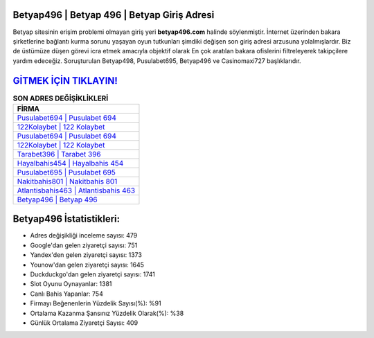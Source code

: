 ﻿Betyap496 | Betyap 496 | Betyap Giriş Adresi
===================================

.. image:: images/betyap-giris.jpg
   :width: 600
   
Betyap sitesinin erişim problemi olmayan giriş yeri **betyap496.com** halinde söylenmiştir. İnternet üzerinden bakara şirketlerine bağlantı kurma sorunu yaşayan oyun tutkunları şimdiki değişen son giriş adresi arzusuna yolalmışlardır. Biz de üstümüze düşen görevi icra etmek amacıyla objektif olarak En çok aratılan bakara ofislerini filtreleyerek takipçilere yardım edeceğiz. Soruşturulan Betyap498, Pusulabet695, Betyap496 ve Casinomaxi727 başlıklarıdır.

`GİTMEK İÇİN TIKLAYIN! <https://urlday.cc/git>`_
==============

.. list-table:: **SON ADRES DEĞİŞİKLİKLERİ**
   :widths: 100
   :header-rows: 1

   * - FİRMA
   * - `Pusulabet694 | Pusulabet 694 <pusulabet694-pusulabet-694-pusulabet-giris-adresi.html>`_
   * - `122Kolaybet | 122 Kolaybet <122kolaybet-122-kolaybet-kolaybet-giris-adresi.html>`_
   * - `Pusulabet694 | Pusulabet 694 <pusulabet694-pusulabet-694-pusulabet-giris-adresi.html>`_	 
   * - `122Kolaybet | 122 Kolaybet <122kolaybet-122-kolaybet-kolaybet-giris-adresi.html>`_	 
   * - `Tarabet396 | Tarabet 396 <tarabet396-tarabet-396-tarabet-giris-adresi.html>`_ 
   * - `Hayalbahis454 | Hayalbahis 454 <hayalbahis454-hayalbahis-454-hayalbahis-giris-adresi.html>`_
   * - `Pusulabet695 | Pusulabet 695 <pusulabet695-pusulabet-695-pusulabet-giris-adresi.html>`_	 
   * - `Nakitbahis801 | Nakitbahis 801 <nakitbahis801-nakitbahis-801-nakitbahis-giris-adresi.html>`_
   * - `Atlantisbahis463 | Atlantisbahis 463 <atlantisbahis463-atlantisbahis-463-atlantisbahis-giris-adresi.html>`_
   * - `Betyap496 | Betyap 496 <betyap496-betyap-496-betyap-giris-adresi.html>`_
	 
Betyap496 İstatistikleri:
===================================	 
* Adres değişikliği inceleme sayısı: 479
* Google'dan gelen ziyaretçi sayısı: 751
* Yandex'den gelen ziyaretçi sayısı: 1373
* Younow'dan gelen ziyaretçi sayısı: 1645
* Duckduckgo'dan gelen ziyaretçi sayısı: 1741
* Slot Oyunu Oynayanlar: 1381
* Canlı Bahis Yapanlar: 754
* Firmayı Beğenenlerin Yüzdelik Sayısı(%): %91
* Ortalama Kazanma Şansınız Yüzdelik Olarak(%): %38
* Günlük Ortalama Ziyaretçi Sayısı: 409
